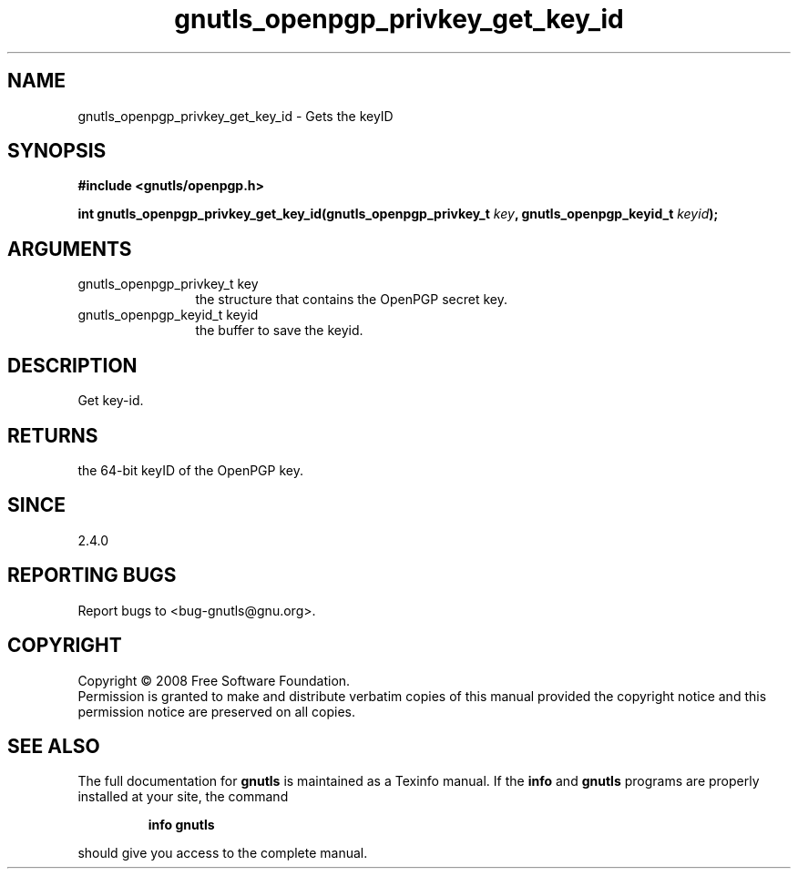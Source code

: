 .\" DO NOT MODIFY THIS FILE!  It was generated by gdoc.
.TH "gnutls_openpgp_privkey_get_key_id" 3 "2.6.5" "gnutls" "gnutls"
.SH NAME
gnutls_openpgp_privkey_get_key_id \- Gets the keyID
.SH SYNOPSIS
.B #include <gnutls/openpgp.h>
.sp
.BI "int gnutls_openpgp_privkey_get_key_id(gnutls_openpgp_privkey_t " key ", gnutls_openpgp_keyid_t " keyid ");"
.SH ARGUMENTS
.IP "gnutls_openpgp_privkey_t key" 12
the structure that contains the OpenPGP secret key.
.IP "gnutls_openpgp_keyid_t keyid" 12
the buffer to save the keyid.
.SH "DESCRIPTION"
Get key\-id.
.SH "RETURNS"
the 64\-bit keyID of the OpenPGP key.
.SH "SINCE"
2.4.0
.SH "REPORTING BUGS"
Report bugs to <bug-gnutls@gnu.org>.
.SH COPYRIGHT
Copyright \(co 2008 Free Software Foundation.
.br
Permission is granted to make and distribute verbatim copies of this
manual provided the copyright notice and this permission notice are
preserved on all copies.
.SH "SEE ALSO"
The full documentation for
.B gnutls
is maintained as a Texinfo manual.  If the
.B info
and
.B gnutls
programs are properly installed at your site, the command
.IP
.B info gnutls
.PP
should give you access to the complete manual.
